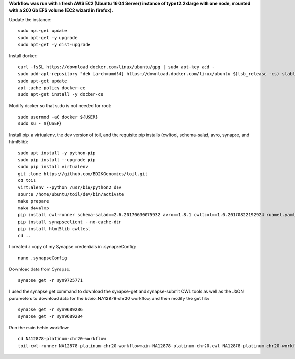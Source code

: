 **Workflow was run with a fresh AWS EC2 (Ubuntu 16.04 Server) instance of type t2.2xlarge with one node, mounted with a 200 Gb EFS volume (EC2 wizard in firefox).**

Update the instance::

    sudo apt-get update
    sudo apt-get -y upgrade
    sudo apt-get -y dist-upgrade

Install docker::

    curl -fsSL https://download.docker.com/linux/ubuntu/gpg | sudo apt-key add -
    sudo add-apt-repository "deb [arch=amd64] https://download.docker.com/linux/ubuntu $(lsb_release -cs) stable"
    sudo apt-get update
    apt-cache policy docker-ce
    sudo apt-get install -y docker-ce

Modify docker so that sudo is not needed for root::

    sudo usermod -aG docker ${USER}
    sudo su - ${USER}

Install pip, a virtualenv, the dev version of toil, and the requisite pip installs (cwltool, schema-salad, avro, synapse, and html5lib)::

    sudo apt install -y python-pip
    sudo pip install --upgrade pip
    sudo pip install virtualenv
    git clone https://github.com/BD2KGenomics/toil.git
    cd toil
    virtualenv --python /usr/bin/python2 dev
    source /home/ubuntu/toil/dev/bin/activate
    make prepare
    make develop
    pip install cwl-runner schema-salad==2.6.20170630075932 avro==1.8.1 cwltool==1.0.20170822192924 ruamel.yaml==0.14.12 --no-cache-dir
    pip install synapseclient --no-cache-dir
    pip install html5lib cwltest
    cd ..

I created a copy of my Synapse credentials in .synapseConfig::

    nano .synapseConfig

Download data from Synapse::

    synapse get -r syn9725771

I used the synapse get command to download the synapse-get and synapse-submit CWL tools as well as the JSON parameters to download data for the bcbio_NA12878-chr20 workflow, and then modify the get file::

    synapse get -r syn9689286
    synapse get -r syn9689284

Run the main bcbio workflow::

    cd NA12878-platinum-chr20-workflow
    toil-cwl-runner NA12878-platinum-chr20-workflowmain-NA12878-platinum-chr20.cwl NA12878-platinum-chr20-workflow/main-NA12878-platinum-chr20-samples.json
